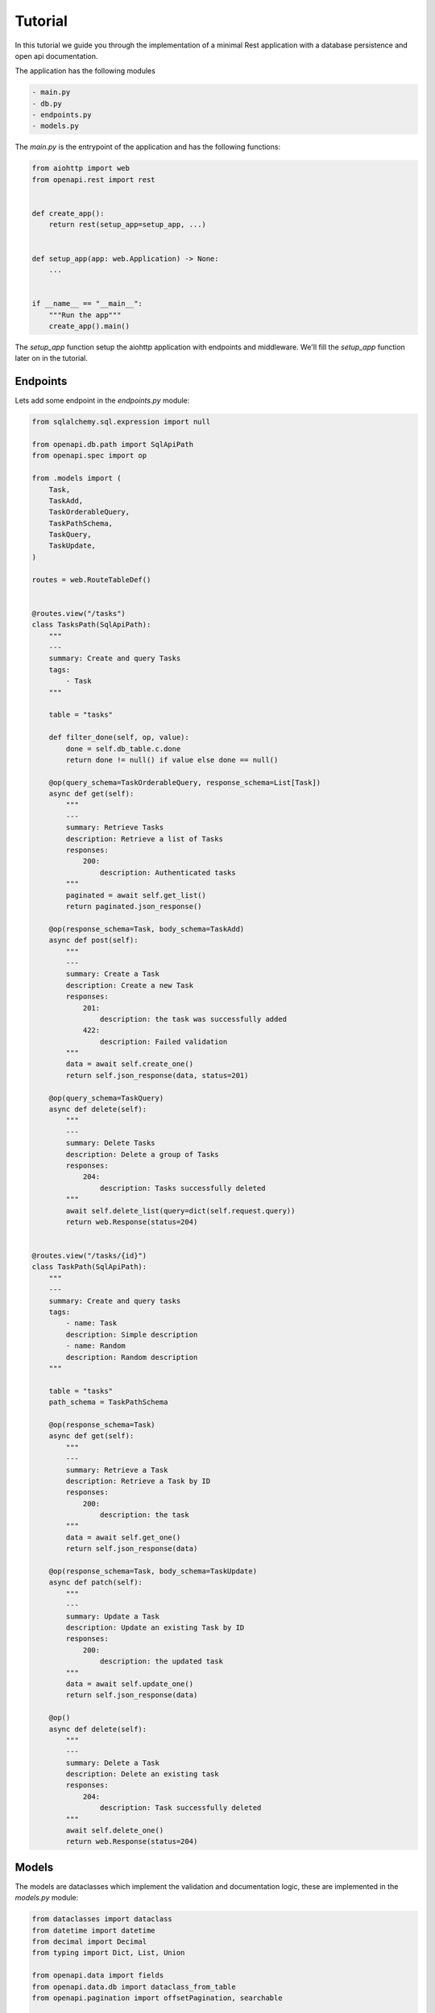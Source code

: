 .. _aio-openapi-tutorial:

========
Tutorial
========

In this tutorial we guide you through the implementation of a minimal Rest application with a database persistence and open api documentation.

The application has the following modules

.. code-block::

    - main.py
    - db.py
    - endpoints.py
    - models.py

The `main.py` is the entrypoint of the application and has the following functions:


.. code-block:: python

    from aiohttp import web
    from openapi.rest import rest


    def create_app():
        return rest(setup_app=setup_app, ...)


    def setup_app(app: web.Application) -> None:
        ...


    if __name__ == "__main__":
        """Run the app"""
        create_app().main()

The `setup_app` function setup the aiohttp application with endpoints and middleware.
We'll fill the `setup_app` function later on in the tutorial.

Endpoints
==========

Lets add some endpoint in the `endpoints.py` module:

.. code-block:: python

    from sqlalchemy.sql.expression import null

    from openapi.db.path import SqlApiPath
    from openapi.spec import op

    from .models import (
        Task,
        TaskAdd,
        TaskOrderableQuery,
        TaskPathSchema,
        TaskQuery,
        TaskUpdate,
    )

    routes = web.RouteTableDef()


    @routes.view("/tasks")
    class TasksPath(SqlApiPath):
        """
        ---
        summary: Create and query Tasks
        tags:
            - Task
        """

        table = "tasks"

        def filter_done(self, op, value):
            done = self.db_table.c.done
            return done != null() if value else done == null()

        @op(query_schema=TaskOrderableQuery, response_schema=List[Task])
        async def get(self):
            """
            ---
            summary: Retrieve Tasks
            description: Retrieve a list of Tasks
            responses:
                200:
                    description: Authenticated tasks
            """
            paginated = await self.get_list()
            return paginated.json_response()

        @op(response_schema=Task, body_schema=TaskAdd)
        async def post(self):
            """
            ---
            summary: Create a Task
            description: Create a new Task
            responses:
                201:
                    description: the task was successfully added
                422:
                    description: Failed validation
            """
            data = await self.create_one()
            return self.json_response(data, status=201)

        @op(query_schema=TaskQuery)
        async def delete(self):
            """
            ---
            summary: Delete Tasks
            description: Delete a group of Tasks
            responses:
                204:
                    description: Tasks successfully deleted
            """
            await self.delete_list(query=dict(self.request.query))
            return web.Response(status=204)


    @routes.view("/tasks/{id}")
    class TaskPath(SqlApiPath):
        """
        ---
        summary: Create and query tasks
        tags:
            - name: Task
            description: Simple description
            - name: Random
            description: Random description
        """

        table = "tasks"
        path_schema = TaskPathSchema

        @op(response_schema=Task)
        async def get(self):
            """
            ---
            summary: Retrieve a Task
            description: Retrieve a Task by ID
            responses:
                200:
                    description: the task
            """
            data = await self.get_one()
            return self.json_response(data)

        @op(response_schema=Task, body_schema=TaskUpdate)
        async def patch(self):
            """
            ---
            summary: Update a Task
            description: Update an existing Task by ID
            responses:
                200:
                    description: the updated task
            """
            data = await self.update_one()
            return self.json_response(data)

        @op()
        async def delete(self):
            """
            ---
            summary: Delete a Task
            description: Delete an existing task
            responses:
                204:
                    description: Task successfully deleted
            """
            await self.delete_one()
            return web.Response(status=204)



Models
=======

The models are dataclasses which implement the validation and documentation logic, these are implemented in the `models.py` module:

.. code-block:: python

    from dataclasses import dataclass
    from datetime import datetime
    from decimal import Decimal
    from typing import Dict, List, Union

    from openapi.data import fields
    from openapi.data.db import dataclass_from_table
    from openapi.pagination import offsetPagination, searchable

    from .db import DB
    from .db.tables1 import TaskType


    @dataclass
    class TaskAdd(
        dataclass_from_table(
            "_TaskAdd", DB.tasks, required=True, default=True, exclude=("id", "done")
        )
    ):
        @classmethod
        def validate(cls, data, errors):
            """here just for coverage"""


    Task = dataclass_from_table("Task", DB.tasks)


    @dataclass
    class TaskQuery(offsetPagination("title", "-title", "severity", "-severity")):
        title: str = fields.str_field(description="Task title")
        done: bool = fields.bool_field(description="done flag")
        type: TaskType = fields.enum_field(TaskType, description="Task type")
        severity: int = fields.integer_field(
            ops=("lt", "le", "gt", "ge", "ne"), description="Task severity"
        )
        story_points: Decimal = fields.decimal_field(description="Story points")


    @dataclass
    class TaskOrderableQuery(
        TaskQuery,
        searchable("title", "unique_title"),
    ):
        pass


    @dataclass
    class TaskUpdate(TaskAdd):
        done: datetime = fields.date_time_field(description="Done timestamp")


    @dataclass
    class TaskPathSchema:
        id: str = fields.uuid_field(required=True, description="Task ID")


Database
========

The `db.py` module setup the database schema, in this tutorial, a simple table where we store Tasks.

.. code-block:: python

    import enum
    import os

    from aiohttp.web import Application

    from openapi.db import CrudDB, get_db
    import sqlalchemy as sa

    from openapi.data import fields
    from openapi.db.columns import UUIDColumn


    DATASTORE = os.getenv(
        "DATASTORE", "postgresql+asyncpg://postgres:postgres@localhost:5432/openapi"
    )


    def setup(app: Application) -> CrudDB:
        return setup_tables(get_db(app, DATASTORE))


    def setup_tables(db: CrudDB) -> CrudDB:
        sa.Table(
            "tasks",
            db.metadata,
            UUIDColumn("id", make_default=True, doc="Unique ID"),
            sa.Column(
                "title",
                sa.String(64),
                nullable=False,
                info=dict(min_length=3, data_field=title_field),
            ),
            sa.Column("done", sa.DateTime(timezone=True)),
            sa.Column("severity", sa.Integer),
            sa.Column("created_by", sa.String, default="", nullable=False),
            sa.Column("type", sa.Enum(TaskType)),
            sa.Column("unique_title", sa.String, unique=True),
            sa.Column("story_points", sa.Numeric),
            sa.Column("random", sa.String(64)),
            sa.Column(
                "subtitle",
                sa.String(64),
                nullable=False,
                default="",
            ),
        )
        return db


    # this global definition is used by the dataclass_from_table function only
    DB = setup_tables(CrudDB(DATASTORE))


Open API
=========

By default, no openapi tooling is used when creating a rest application. To enable openapi auto-documenation
pass the ``openapi`` entry:


.. code-block:: python

    from openapi.rest import rest
    from openapi.spec import Redoc

     def create_app():
        return rest(
            openapi=dict(
                title="My API",
                description="My Api ...",
                version="1.0.0",
            ),
            redoc=Redoc(),
            setup_app=setup_app
        )

The :class:`.Redoc` adds a path for serving the HTML version of the openapi specification.


The main module
=================

Finally, we can put things together

.. code-block:: python

    from aiohttp import web
    from openapi.rest import rest
    from openapi.middleware import json_error

    from . import endpoints, db


    def create_app():
        return rest(
            openapi=dict(
                title="My API",
                description="My Api ...",
                version="1.0.0",
            ),
            redoc=Redoc(),
            setup_app=setup_app
        )


    def setup_app(app: web.Application) -> None:
        db.setup(app)
        app.middlewares.append(json_error())
        app.router.add_routes(endpoints.routes)


    if __name__ == "__main__":
        """Run the app"""
        create_app().main()
